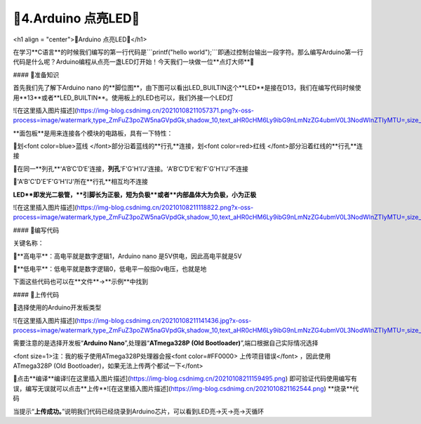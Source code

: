🌟4.Arduino 点亮LED🌟
===================================

<h1 align = "center">🌟Arduino 点亮LED🌟</h1>

在学习**C语言**的时候我们编写的第一行代码是```printf("hello world");```即通过控制台输出一段字符。那么编写Arduino第一行代码是什么呢？Arduino编程从点亮一盏LED灯开始！今天我们一块做一位**点灯大师**🎇

#### 🚀准备知识

首先我们先了解下Arduino nano 的**脚位图**，由下图可以看出LED_BUILTIN这个**LED**是接在D13，我们在编写代码时候使用**13**或者**LED_BUILTIN**。使用板上的LED也可以，我们外接一个LED灯

![在这里插入图片描述](https://img-blog.csdnimg.cn/20210108211057371.png?x-oss-process=image/watermark,type_ZmFuZ3poZW5naGVpdGk,shadow_10,text_aHR0cHM6Ly9ibG9nLmNzZG4ubmV0L3NodWlnZTIyMTU=,size_16,color_FFFFFF,t_70#pic_center)


**面包板**是用来连接各个模块的电路板，具有一下特性：

🔸划<font color=blue>蓝线 </font>部分沿着蓝线的**行孔**连接，划<font color=red>红线 </font>部分沿着红线的**行孔**连接

🔸在同一**列孔**‘A’B‘C’D‘E’连接，**列孔**'F'G'H'I'J'连接。‘A’B‘C’D‘E’和'F'G'H'I'J'不连接

🔸'A'B'C'D'E'F'G'H'I'J'所在**行孔**相互均不连接

**LED**即发光二极管，**引脚长为正极，短为负极**或者**内部晶体大为负极，小为正极**

![在这里插入图片描述](https://img-blog.csdnimg.cn/20210108211118822.png?x-oss-process=image/watermark,type_ZmFuZ3poZW5naGVpdGk,shadow_10,text_aHR0cHM6Ly9ibG9nLmNzZG4ubmV0L3NodWlnZTIyMTU=,size_16,color_FFFFFF,t_70#pic_center)


#### 📝编写代码

关键名称：

🔸**高电平**：高电平就是数字逻辑1，Arduino nano 是5V供电，因此高电平就是5V

🔸**低电平**：低电平就是数字逻辑0，低电平一般指0v电压，也就是地

下面这些代码也可以在**文件**->**示例**中找到

.. code-block:: c
   :caption: 定义一个浮点型变量
   :linenos:

    void setup() {
      //如之前所说，注释是可以删除的，只是起到提示的作用
      //这里使用的13号引脚也就是脚位图上面的PB5,对应一个LED
      //pinMode(13, OUTPUT);的含义是我们使用13这个引脚，同时将它设置为OUTPUT输出模式，来驱动LED灯珠
      pinMode(13, OUTPUT);
    }

    void loop() {
      //digitalWrite(13, HIGH);含义是让13号引脚输出一个高电平，由于LED灯的负极恒接在低电平，
      //因此只要给正极一个高电平就能点亮LED
      digitalWrite(13, HIGH);         
      //保持1000毫秒，也就是保持亮1秒钟
      delay(1000);                    
      //在13号引脚上接入低电平LED就不能被点亮，熄灭
      digitalWrite(13, LOW);          
      //保持1000毫秒，也就是保持熄灭1秒钟
      delay(1000);   
      //loop()函数的含义就是不停的循环，亮灭亮灭...永无停歇                  
    }


#### 🎯上传代码

🔶选择使用的Arduino开发板类型

![在这里插入图片描述](https://img-blog.csdnimg.cn/20210108211141436.jpg?x-oss-process=image/watermark,type_ZmFuZ3poZW5naGVpdGk,shadow_10,text_aHR0cHM6Ly9ibG9nLmNzZG4ubmV0L3NodWlnZTIyMTU=,size_16,color_FFFFFF,t_70#pic_center)


需要注意的是选择开发板“**Arduino Nano**”,处理器“**ATmega328P (Old Bootloader)**”,端口根据自己实际情况选择

<font size=1>注：我的板子使用ATmega328P处理器会报<font color=#FF0000>  上传项目错误</font>   ，因此使用ATmega328P (Old Bootloader)，如果无法上传两个都试一下</font>

🔶点击**编译**编译![在这里插入图片描述](https://img-blog.csdnimg.cn/20210108211159495.png)
即可验证代码使用编写有误，编写无误就可以点击**上传**![在这里插入图片描述](https://img-blog.csdnimg.cn/2021010821162544.png)
**烧录**代码

当提示“**上传成功。**”说明我们代码已经烧录到Arduino芯片，可以看到LED亮->灭->亮->灭循环


